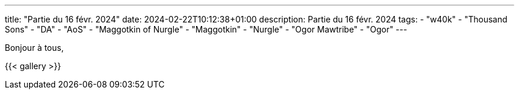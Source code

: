 ---
title: "Partie du 16 févr. 2024"
date: 2024-02-22T10:12:38+01:00
description: Partie du 16 févr. 2024
tags:
    - "w40k"
    - "Thousand Sons"
    - "DA"
    - "AoS"
    - "Maggotkin of Nurgle"
    - "Maggotkin"
    - "Nurgle"
    - "Ogor Mawtribe"
    - "Ogor"
---

Bonjour à tous,


{{< gallery >}}
